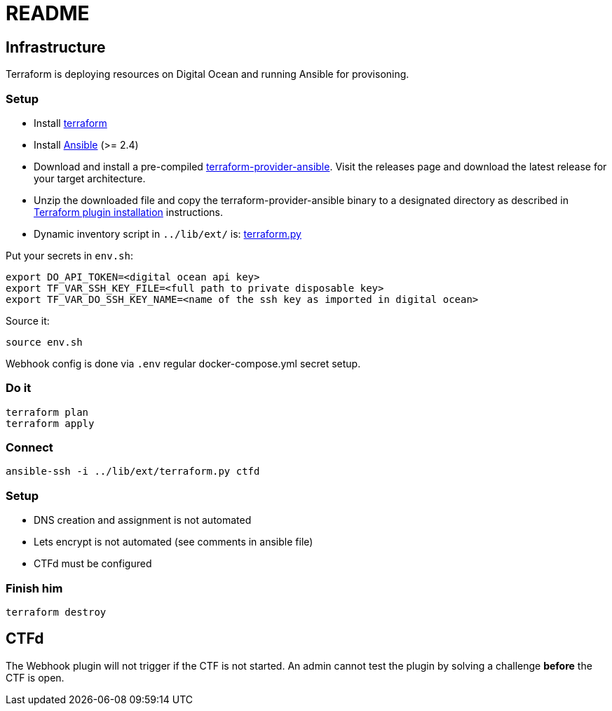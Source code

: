 = README

== Infrastructure

Terraform is deploying resources on Digital Ocean and running Ansible for provisoning.

=== Setup

* Install https://www.terraform.io[terraform]
* Install https://docs.ansible.com/ansible/latest/installation_guide/intro_installation.html[Ansible] (>= 2.4)
* Download and install a pre-compiled https://github.com/nbering/terraform-provider-ansible/releases[terraform-provider-ansible]. Visit the releases page  and download the latest release for your target architecture.
* Unzip the downloaded file and copy the terraform-provider-ansible binary to a designated directory as described in https://www.terraform.io/docs/plugins/basics.html#installing-a-plugin[Terraform plugin installation] instructions.
* Dynamic inventory script in `../lib/ext/` is: https://github.com/nbering/terraform-inventory/blob/master/terraform.py[terraform.py]

Put your secrets in `env.sh`:

    export DO_API_TOKEN=<digital ocean api key>
    export TF_VAR_SSH_KEY_FILE=<full path to private disposable key>
    export TF_VAR_DO_SSH_KEY_NAME=<name of the ssh key as imported in digital ocean>

Source it:

    source env.sh

Webhook config is done via `.env` regular docker-compose.yml secret setup.

=== Do it

    terraform plan
    terraform apply

=== Connect

    ansible-ssh -i ../lib/ext/terraform.py ctfd

=== Setup

* DNS creation and assignment is not automated
* Lets encrypt is not automated (see comments in ansible file)
* CTFd must be configured

=== Finish him

    terraform destroy

== CTFd

The Webhook plugin will not trigger if the CTF is not started. An admin cannot
test the plugin by solving a challenge *before* the CTF is open.
